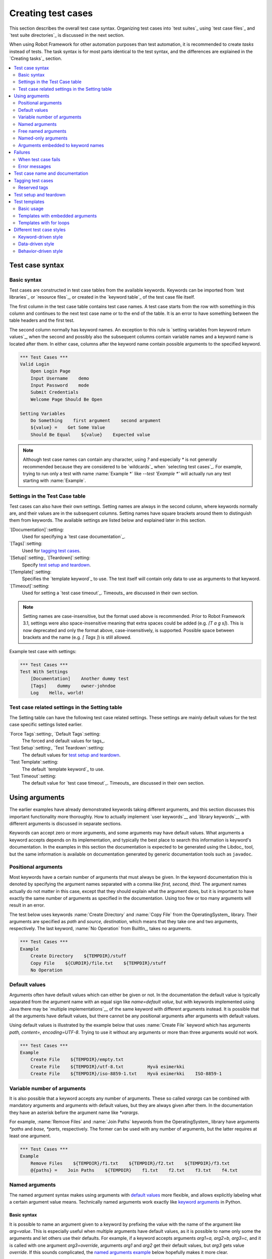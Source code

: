 .. _Creating tests:

Creating test cases
===================

This section describes the overall test case syntax. Organizing test
cases into `test suites`_ using `test case files`_ and `test suite
directories`_ is discussed in the next section.

When using Robot Framework for other automation purposes than test
automation, it is recommended to create *tasks* instead of tests.
The task syntax is for most parts identical to the test syntax,
and the differences are explained in the `Creating tasks`_ section.

.. contents::
   :depth: 2
   :local:

Test case syntax
----------------

Basic syntax
~~~~~~~~~~~~

Test cases are constructed in test case tables from the available
keywords. Keywords can be imported from `test libraries`_ or `resource
files`_, or created in the `keyword table`_ of the test case file
itself.

.. _keyword table: `user keywords`_

The first column in the test case table contains test case names. A
test case starts from the row with something in this column and
continues to the next test case name or to the end of the table. It is
an error to have something between the table headers and the first
test.

The second column normally has keyword names. An exception to this rule
is `setting variables from keyword return values`_, when the second and
possibly also the subsequent columns contain variable names and a keyword
name is located after them. In either case, columns after the keyword name
contain possible arguments to the specified keyword.

.. _setting variables from keyword return values: `User keyword return values`_

.. _example-tests:
.. sourcecode:: robotframework

   *** Test Cases ***
   Valid Login
       Open Login Page
       Input Username    demo
       Input Password    mode
       Submit Credentials
       Welcome Page Should Be Open

   Setting Variables
       Do Something    first argument    second argument
       ${value} =    Get Some Value
       Should Be Equal    ${value}    Expected value

.. note:: Although test case names can contain any character, using `?` and
          especially `*` is not generally recommended because they are
          considered to be `wildcards`_ when `selecting test cases`_.
          For example, trying to run only a test with name :name:`Example *`
          like `--test 'Example *'` will actually run any test starting with
          :name:`Example`.

Settings in the Test Case table
~~~~~~~~~~~~~~~~~~~~~~~~~~~~~~~

Test cases can also have their own settings. Setting names are always
in the second column, where keywords normally are, and their values
are in the subsequent columns. Setting names have square brackets around
them to distinguish them from keywords. The available settings are listed
below and explained later in this section.

`[Documentation]`:setting:
    Used for specifying a `test case documentation`_.

`[Tags]`:setting:
    Used for `tagging test cases`_.

`[Setup]`:setting:, `[Teardown]`:setting:
   Specify `test setup and teardown`_.

`[Template]`:setting:
   Specifies the `template keyword`_ to use. The test itself will contain only
   data to use as arguments to that keyword.

`[Timeout]`:setting:
   Used for setting a `test case timeout`_. Timeouts_ are discussed in
   their own section.

.. note:: Setting names are case-insensitive, but the format used above is
      recommended. Prior to Robot Framework 3.1, settings were also
      space-insensitive meaning that extra spaces could be added (e.g.
      `[T a g s]`). This is now deprecated and only the format above,
      case-insensitively, is supported. Possible space between brackets
      and the name (e.g. `[ Tags ]`) is still allowed.

Example test case with settings:

.. sourcecode:: robotframework

   *** Test Cases ***
   Test With Settings
       [Documentation]    Another dummy test
       [Tags]    dummy    owner-johndoe
       Log    Hello, world!

Test case related settings in the Setting table
~~~~~~~~~~~~~~~~~~~~~~~~~~~~~~~~~~~~~~~~~~~~~~~

The Setting table can have the following test case related
settings. These settings are mainly default values for the
test case specific settings listed earlier.

`Force Tags`:setting:, `Default Tags`:setting:
   The forced and default values for tags_.

`Test Setup`:setting:, `Test Teardown`:setting:
   The default values for `test setup and teardown`_.

`Test Template`:setting:
   The default `template keyword`_ to use.

`Test Timeout`:setting:
   The default value for `test case timeout`_. Timeouts_ are discussed in
   their own section.

Using arguments
---------------

The earlier examples have already demonstrated keywords taking
different arguments, and this section discusses this important
functionality more thoroughly. How to actually implement `user
keywords`__ and `library keywords`__ with different arguments is
discussed in separate sections.

Keywords can accept zero or more arguments, and some arguments may
have default values. What arguments a keyword accepts depends on its
implementation, and typically the best place to search this
information is keyword's documentation. In the examples in this
section the documentation is expected to be generated using the
Libdoc_ tool, but the same information is available on
documentation generated by generic documentation tools such as
``javadoc``.

__ `User keyword arguments`_
__ `Keyword arguments`_

.. _positional argument:

Positional arguments
~~~~~~~~~~~~~~~~~~~~

Most keywords have a certain number of arguments that must always be
given.  In the keyword documentation this is denoted by specifying the
argument names separated with a comma like `first, second,
third`. The argument names actually do not matter in this case, except
that they should explain what the argument does, but it is important
to have exactly the same number of arguments as specified in the
documentation. Using too few or too many arguments will result in an
error.

The test below uses keywords :name:`Create Directory` and :name:`Copy
File` from the OperatingSystem_ library. Their arguments are
specified as `path` and `source, destination`, which means
that they take one and two arguments, respectively. The last keyword,
:name:`No Operation` from BuiltIn_, takes no arguments.

.. sourcecode:: robotframework

   *** Test Cases ***
   Example
       Create Directory    ${TEMPDIR}/stuff
       Copy File    ${CURDIR}/file.txt    ${TEMPDIR}/stuff
       No Operation

Default values
~~~~~~~~~~~~~~

Arguments often have default values which can either be given or
not. In the documentation the default value is typically separated
from the argument name with an equal sign like `name=default
value`, but with keywords implemented using Java there may be
`multiple implementations`__ of the same keyword with different
arguments instead. It is possible that all the arguments have default
values, but there cannot be any positional arguments after arguments
with default values.

__ `Default values with Java`_

Using default values is illustrated by the example below that uses
:name:`Create File` keyword which has arguments `path, content=,
encoding=UTF-8`. Trying to use it without any arguments or more than
three arguments would not work.

.. sourcecode:: robotframework

   *** Test Cases ***
   Example
       Create File    ${TEMPDIR}/empty.txt
       Create File    ${TEMPDIR}/utf-8.txt         Hyvä esimerkki
       Create File    ${TEMPDIR}/iso-8859-1.txt    Hyvä esimerkki    ISO-8859-1

.. _varargs:

Variable number of arguments
~~~~~~~~~~~~~~~~~~~~~~~~~~~~

It is also possible that a keyword accepts any number of arguments.
These so called *varargs* can be combined with mandatory arguments
and arguments with default values, but they are always given after
them. In the documentation they have an asterisk before the argument
name like `*varargs`.

For example, :name:`Remove Files` and :name:`Join Paths` keywords from
the OperatingSystem_ library have arguments `*paths` and `base, *parts`,
respectively. The former can be used with any number of arguments, but
the latter requires at least one argument.

.. sourcecode:: robotframework

   *** Test Cases ***
   Example
       Remove Files    ${TEMPDIR}/f1.txt    ${TEMPDIR}/f2.txt    ${TEMPDIR}/f3.txt
       @{paths} =    Join Paths    ${TEMPDIR}    f1.txt    f2.txt    f3.txt    f4.txt

.. _Named argument syntax:

Named arguments
~~~~~~~~~~~~~~~

The named argument syntax makes using arguments with `default values`_ more
flexible, and allows explicitly labeling what a certain argument value means.
Technically named arguments work exactly like `keyword arguments`__ in Python.

__ http://docs.python.org/tutorial/controlflow.html#keyword-arguments

Basic syntax
''''''''''''

It is possible to name an argument given to a keyword by prefixing the value
with the name of the argument like `arg=value`. This is especially
useful when multiple arguments have default values, as it is
possible to name only some the arguments and let others use their defaults.
For example, if a keyword accepts arguments `arg1=a, arg2=b, arg3=c`,
and it is called with one argument `arg3=override`, arguments
`arg1` and `arg2` get their default values, but `arg3`
gets value `override`. If this sounds complicated, the `named arguments
example`_ below hopefully makes it more clear.

The named argument syntax is both case and space sensitive. The former
means that if you have an argument `arg`, you must use it like
`arg=value`, and neither `Arg=value` nor `ARG=value`
works.  The latter means that spaces are not allowed before the `=`
sign, and possible spaces after it are considered part of the given value.

When the named argument syntax is used with `user keywords`_, the argument
names must be given without the `${}` decoration. For example, user
keyword with arguments `${arg1}=first, ${arg2}=second` must be used
like `arg2=override`.

Using normal positional arguments after named arguments like, for example,
`| Keyword | arg=value | positional |`, does not work.
The relative order of the named arguments does not matter.

Named arguments with variables
''''''''''''''''''''''''''''''

It is possible to use `variables`_ in both named argument names and values.
If the value is a single `scalar variable`_, it is passed to the keyword as-is.
This allows using any objects, not only strings, as values also when using
the named argument syntax. For example, calling a keyword like `arg=${object}`
will pass the variable `${object}` to the keyword without converting it to
a string.

If variables are used in named argument names, variables are resolved before
matching them against argument names.

The named argument syntax requires the equal sign to be written literally
in the keyword call. This means that variable alone can never trigger the
named argument syntax, not even if it has a value like `foo=bar`. This is
important to remember especially when wrapping keywords into other keywords.
If, for example, a keyword takes a `variable number of arguments`_ like
`@{args}` and passes all of them to another keyword using the same `@{args}`
syntax, possible `named=arg` syntax used in the calling side is not recognized.
This is illustrated by the example below.

.. sourcecode:: robotframework

   *** Test Cases ***
   Example
       Run Program    shell=True    # This will not come as a named argument to Run Process

   *** Keywords ***
   Run Program
       [Arguments]    @{args}
       Run Process    program.py    @{args}    # Named arguments are not recognized from inside @{args}

If keyword needs to accept and pass forward any named arguments, it must be
changed to accept `free named arguments`_. See `free named argument examples`_
for a wrapper keyword version that can pass both positional and named
arguments forward.

Escaping named arguments syntax
'''''''''''''''''''''''''''''''

The named argument syntax is used only when the part of the argument
before the equal sign matches one of the keyword's arguments. It is possible
that there is a positional argument with a literal value like `foo=quux`,
and also an unrelated argument with name `foo`. In this case the argument
`foo` either incorrectly gets the value `quux` or, more likely,
there is a syntax error.

In these rare cases where there are accidental matches, it is possible to
use the backslash character to escape__ the syntax like `foo\=quux`.
Now the argument will get a literal value `foo=quux`. Note that escaping
is not needed if there are no arguments with name `foo`, but because it
makes the situation more explicit, it may nevertheless be a good idea.

__ Escaping_

Where named arguments are supported
'''''''''''''''''''''''''''''''''''

As already explained, the named argument syntax works with keywords. In
addition to that, it also works when `importing libraries`_.

Naming arguments is supported by `user keywords`_ and by most `test libraries`_.
The only exception are Java based libraries that use the `static library API`_.
Library documentation generated with Libdoc_ has a note does the library
support named arguments or not.

Named arguments example
'''''''''''''''''''''''

The following example demonstrates using the named arguments syntax with
library keywords, user keywords, and when importing the Telnet_ test library.

.. sourcecode:: robotframework

   *** Settings ***
   Library    Telnet    prompt=$    default_log_level=DEBUG

   *** Test Cases ***
   Example
       Open connection    10.0.0.42    port=${PORT}    alias=example
       List files    options=-lh
       List files    path=/tmp    options=-l

   *** Keywords ***
   List files
       [Arguments]    ${path}=.    ${options}=
       Execute command    ls ${options} ${path}

Free named arguments
~~~~~~~~~~~~~~~~~~~~

Robot Framework supports *free named arguments*, often also called *free
keyword arguments* or *kwargs*, similarly as `Python supports **kwargs`__.
What this means is that a keyword can receive all arguments that use
the `named argument syntax`_ (`name=value`) and do not match any arguments
specified in the signature of the keyword.

Free named arguments are supported by same keyword types than `normal named
arguments`__. How keywords specify that they accept free named arguments
depends on the keyword type. For example, `Python based keywords`__ simply use
`**kwargs` and `user keywords`__ use `&{kwargs}`.

Free named arguments support variables similarly as `named arguments
<Named arguments with variables_>`__. In practice that means that variables
can be used both in names and values, but the escape sign must always be
visible literally. For example, both `foo=${bar}` and `${foo}=${bar}` are
valid, as long as the variables that are used exist. An extra limitation is
that free argument names must always be strings.

__ http://docs.python.org/tutorial/controlflow.html#keyword-arguments
__ `Where named arguments are supported`_
__ `Free keyword arguments (**kwargs)`_
__ `Free named arguments with user keywords`_

.. _free named argument examples:

Examples
''''''''

As the first example of using free named arguments, let's take a look at
:name:`Run Process` keyword in the Process_ library. It has a signature
`command, *arguments, **configuration`, which means that it takes the command
to execute (`command`), its arguments as `variable number of arguments`_
(`*arguments`) and finally optional configuration parameters as free named
arguments (`**configuration`). The example below also shows that variables
work with free keyword arguments exactly like when `using the named argument
syntax`__.

.. sourcecode:: robotframework

   *** Test Cases ***
   Free Named Arguments
       Run Process    program.py    arg1    arg2    cwd=/home/user
       Run Process    program.py    argument    shell=True    env=${ENVIRON}

See `Free keyword arguments (**kwargs)`_ section under `Creating test
libraries`_ for more information about using the free named arguments syntax
in your custom test libraries.

As the second example, let's create a wrapper `user keyword`_ for running the
`program.py` in the above example. The wrapper keyword :name:`Run Program`
accepts all positional and named arguments and passes them forward to
:name:`Run Process` along with the name of the command to execute.

.. sourcecode:: robotframework

   *** Test Cases ***
   Free Named Arguments
       Run Program    arg1    arg2    cwd=/home/user
       Run Program    argument    shell=True    env=${ENVIRON}

   *** Keywords ***
   Run Program
       [Arguments]    @{args}    &{config}
       Run Process    program.py    @{args}    &{config}

__ `Named arguments with variables`_

Named-only arguments
~~~~~~~~~~~~~~~~~~~~

Starting from Robot Framework 3.1, keywords can accept argument that must
always be named using the `named argument syntax`_. If, for example,
a keyword would accept a single named-only argument `example`, it would
always need to be used like `example=value` and using just `value` would
not work. This syntax is inspired by the `keyword-only arguments`__
syntax supported by Python 3.

For most parts named-only arguments work the same way as `named arguments`_.
The main difference is that libraries implemented with Python 2 using
the `static library API`_ `do not support this syntax`__.

As an example of using the `named-only arguments with user keywords`_, here
is a variation of the :name:`Run Program` in the above `free named argument
examples`_ that only supports configuring `shell`:

.. sourcecode:: robotframework

   *** Test Cases ***
   Named-only Arguments
       Run Program    arg1    arg2              # 'shell' is False (default)
       Run Program    argument    shell=True    # 'shell' is True

   *** Keywords ***
   Run Program
       [Arguments]    @{args}    ${shell}=False
       Run Process    program.py    @{args}    shell=${shell}

__ https://www.python.org/dev/peps/pep-3102
__ `Keyword-only arguments`_

Arguments embedded to keyword names
~~~~~~~~~~~~~~~~~~~~~~~~~~~~~~~~~~~

A totally different approach to specify arguments is embedding them
into keyword names. This syntax is supported by both `test library keywords`__
and `user keywords`__.

__ `Embedding arguments into keyword names`_
__ `Embedding arguments into keyword name`_

Failures
--------

When test case fails
~~~~~~~~~~~~~~~~~~~~

A test case fails if any of the keyword it uses fails. Normally this means that
execution of that test case is stopped, possible `test teardown`_ is executed,
and then execution continues from the next test case. It is also possible to
use special `continuable failures`__ if stopping test execution is not desired.

__ `Continue on failure`_

Error messages
~~~~~~~~~~~~~~

The error message assigned to a failed test case is got directly from the
failed keyword. Often the error message is created by the keyword itself, but
some keywords allow configuring them.

In some circumstances, for example when continuable failures are used,
a test case can fail multiple times. In that case the final error message
is got by combining the individual errors. Very long error messages are
`automatically cut from the middle`__ to keep reports_ easier to read, but
full error messages are always visible in `log files`_ as messages of
the failed keywords.

By default error messages are normal text, but
they can `contain HTML formatting`__. This
is enabled by starting the error message with marker string `*HTML*`.
This marker will be removed from the final error message shown in reports
and logs. Using HTML in a custom message is shown in the second example below.

.. sourcecode:: robotframework

   *** Test Cases ***
   Normal Error
       Fail    This is a rather boring example...

   HTML Error
       ${number} =    Get Number
       Should Be Equal    ${number}    42    *HTML* Number is not my <b>MAGIC</b> number.

__ `Limiting error message length in reports`_
__ `HTML in error messages`_

Test case name and documentation
--------------------------------

The test case name comes directly from the Test Case table: it is
exactly what is entered into the test case column. Test cases in one
test suite should have unique names.  Pertaining to this, you can also
use the `automatic variable`_ `${TEST_NAME}` within the test
itself to refer to the test name. It is available whenever a test is
being executed, including all user keywords, as well as the test setup
and the test teardown.

The :setting:`[Documentation]` setting allows you to set a free
documentation for a test case. That text is shown in the command line
output, as well as the resulting test logs and test reports.
It is possible to use simple `HTML formatting`_ in documentation and
variables_ can be used to make the documentation dynamic.

If documentation is split into multiple columns, cells in one row are
concatenated together with spaces. This is mainly be useful when using
the `HTML format`_ and columns are narrow. If documentation is `split
into multiple rows`__, the created documentation lines themselves are
`concatenated using newlines`__. Newlines are not added if a line
already ends with a newline or an `escaping backslash`__.

__ `Dividing test data to several rows`_
__ `Newlines in test data`_
__ `Escaping`_

.. sourcecode:: robotframework

   *** Test Cases ***
   Simple
       [Documentation]    Simple documentation
       No Operation

   Formatting
       [Documentation]    *This is bold*, _this is italic_  and here is a link: http://robotframework.org
       No Operation

   Variables
       [Documentation]    Executed at ${HOST} by ${USER}
       No Operation

   Splitting
       [Documentation]    This documentation    is split    into multiple columns
       No Operation

   Many lines
       [Documentation]    Here we have
       ...                an automatic newline
       No Operation

It is important that test cases have clear and descriptive names, and
in that case they normally do not need any documentation. If the logic
of the test case needs documenting, it is often a sign that keywords
in the test case need better names and they are to be enhanced,
instead of adding extra documentation. Finally, metadata, such as the
environment and user information in the last example above, is often
better specified using tags_.

.. _test case tags:

Tagging test cases
------------------

Using tags in Robot Framework is a simple, yet powerful mechanism for
classifying test cases. Tags are free text and they can be used at
least for the following purposes:

- Tags are shown in test reports_, logs_ and, of course, in the test
  data, so they provide metadata to test cases.
- Statistics__ about test cases (total, passed, failed  are
  automatically collected based on tags).
- With tags, you can `include or exclude`__ test cases to be executed.
- With tags, you can specify which test cases are considered `critical`_.

__ `Configuring statistics`_
__ `By tag names`_

In this section it is only explained how to set tags for test
cases, and different ways to do it are listed below. These
approaches can naturally be used together.

`Force Tags`:setting: in the Setting table
   All test cases in a test case file with this setting always get
   specified tags. If it is used in the `test suite initialization file`,
   all test cases in sub test suites get these tags.

`Default Tags`:setting: in the Setting table
   Test cases that do not have a :setting:`[Tags]` setting of their own
   get these tags. Default tags are not supported in test suite initialization
   files.

`[Tags]`:setting: in the Test Case table
   A test case always gets these tags. Additionally, it does not get the
   possible tags specified with :setting:`Default Tags`, so it is possible
   to override the :setting:`Default Tags` by using empty value. It is
   also possible to use value `NONE` to override default tags.

`--settag`:option: command line option
   All executed test cases get tags set with this option in addition
   to tags they got elsewhere.

`Set Tags`:name:, `Remove Tags`:name:, `Fail`:name: and `Pass Execution`:name: keywords
   These BuiltIn_ keywords can be used to manipulate tags dynamically
   during the test execution.

Tags are free text, but they are normalized so that they are converted
to lowercase and all spaces are removed. If a test case gets the same tag
several times, other occurrences than the first one are removed. Tags
can be created using variables, assuming that those variables exist.

.. sourcecode:: robotframework

   *** Settings ***
   Force Tags      req-42
   Default Tags    owner-john    smoke

   *** Variables ***
   ${HOST}         10.0.1.42

   *** Test Cases ***
   No own tags
       [Documentation]    This test has tags owner-john, smoke and req-42.
       No Operation

   With own tags
       [Documentation]    This test has tags not_ready, owner-mrx and req-42.
       [Tags]    owner-mrx    not_ready
       No Operation

   Own tags with variables
       [Documentation]    This test has tags host-10.0.1.42 and req-42.
       [Tags]    host-${HOST}
       No Operation

   Empty own tags
       [Documentation]    This test has only tag req-42.
       [Tags]
       No Operation

   Set Tags and Remove Tags Keywords
       [Documentation]    This test has tags mytag and owner-john.
       Set Tags    mytag
       Remove Tags    smoke    req-*

Reserved tags
~~~~~~~~~~~~~

Users are generally free to use whatever tags that work in their context.
There are, however, certain tags that have a predefined meaning for Robot
Framework itself, and using them for other purposes can have unexpected
results. All special tags Robot Framework has and will have in the future
have the `robot:` prefix. To avoid problems, users should thus not use any
tag with this prefixes unless actually activating the special functionality.

At the time of writing, the only special tags are `robot:exit`, that is
automatically added to tests when `stopping test execution gracefully`_,
and `robot:no-dry-run`, that can be used to disable the `dry run`_ mode.
More usages are likely to be added in the future.

Test setup and teardown
-----------------------

Robot Framework has similar test setup and teardown functionality as many
other test automation frameworks. In short, a test setup is something
that is executed before a test case, and a test teardown is executed
after a test case. In Robot Framework setups and teardowns are just
normal keywords with possible arguments.

Setup and teardown are always a single keyword. If they need to take care
of multiple separate tasks, it is possible to create higher-level `user
keywords`_ for that purpose. An alternative solution is executing multiple
keywords using the BuiltIn_ keyword :name:`Run Keywords`.

The test teardown is special in two ways. First of all, it is executed also
when a test case fails, so it can be used for clean-up activities that must be
done regardless of the test case status. In addition, all the keywords in the
teardown are also executed even if one of them fails. This `continue on failure`_
functionality can be used also with normal keywords, but inside teardowns it is
on by default.

The easiest way to specify a setup or a teardown for test cases in a
test case file is using the :setting:`Test Setup` and :setting:`Test
Teardown` settings in the Setting table. Individual test cases can
also have their own setup or teardown. They are defined with the
:setting:`[Setup]` or :setting:`[Teardown]` settings in the test case
table and they override possible :setting:`Test Setup` and
:setting:`Test Teardown` settings. Having no keyword after a
:setting:`[Setup]` or :setting:`[Teardown]` setting means having no
setup or teardown. It is also possible to use value `NONE` to indicate that
a test has no setup/teardown.

.. sourcecode:: robotframework

   *** Settings ***
   Test Setup       Open Application    App A
   Test Teardown    Close Application

   *** Test Cases ***
   Default values
       [Documentation]    Setup and teardown from setting table
       Do Something

   Overridden setup
       [Documentation]    Own setup, teardown from setting table
       [Setup]    Open Application    App B
       Do Something

   No teardown
       [Documentation]    Default setup, no teardown at all
       Do Something
       [Teardown]

   No teardown 2
       [Documentation]    Setup and teardown can be disabled also with special value NONE
       Do Something
       [Teardown]    NONE

   Using variables
       [Documentation]    Setup and teardown specified using variables
       [Setup]    ${SETUP}
       Do Something
       [Teardown]    ${TEARDOWN}

The name of the keyword to be executed as a setup or a teardown can be a
variable. This facilitates having different setups or teardowns in
different environments by giving the keyword name as a variable from
the command line.

.. note:: `Test suites can have a setup and teardown of their
           own`__. A suite setup is executed before any test cases or sub test
           suites in that test suite, and similarly a suite teardown is
           executed after them.

__  `Suite setup and teardown`_

Test templates
--------------

Test templates convert normal `keyword-driven`_ test cases into
`data-driven`_ tests. Whereas the body of a keyword-driven test case
is constructed from keywords and their possible arguments, test cases with
template contain only the arguments for the template keyword.
Instead of repeating the same keyword multiple times per test and/or with all
tests in a file, it is possible to use it only per test or just once per file.

Template keywords can accept both normal positional and named arguments, as
well as arguments embedded to the keyword name. Unlike with other settings,
it is not possible to define a template using a variable.

Basic usage
~~~~~~~~~~~

How a keyword accepting normal positional arguments can be used as a template
is illustrated by the following example test cases. These two tests are
functionally fully identical.

.. sourcecode:: robotframework

   *** Test Cases **
   Normal test case
       Example keyword    first argument    second argument

   Templated test case
       [Template]    Example keyword
       first argument    second argument

As the example illustrates, it is possible to specify the
template for an individual test case using the :setting:`[Template]`
setting. An alternative approach is using the :setting:`Test Template`
setting in the Setting table, in which case the template is applied
for all test cases in that test case file. The :setting:`[Template]`
setting overrides the possible template set in the Setting table, and
an empty value for :setting:`[Template]` means that the test has no
template even when :setting:`Test Template` is used. It is also possible
to use value `NONE` to indicate that a test has no template.

If a templated test case has multiple data rows in its body, the template
is applied for all the rows one by one. This
means that the same keyword is executed multiple times, once with data
on each row. Templated tests are also special so that all the rounds
are executed even if one or more of them fails. It is possible to use this
kind of `continue on failure`_ mode with normal tests too, but with
the templated tests the mode is on automatically.

.. sourcecode:: robotframework

   *** Settings ***
   Test Template    Example keyword

   *** Test Cases ***
   Templated test case
       first round 1     first round 2
       second round 1    second round 2
       third round 1     third round 2

Using arguments with `default values`_ or `varargs`_, as well as using
`named arguments`_ and `free named arguments`_, work with templates
exactly like they work otherwise. Using variables_ in arguments is also
supported normally.

Templates with embedded arguments
~~~~~~~~~~~~~~~~~~~~~~~~~~~~~~~~~

Templates support a variation of
the `embedded argument syntax`_. With templates this syntax works so
that if the template keyword has variables in its name, they are considered
placeholders for arguments and replaced with the actual arguments
used with the template. The resulting keyword is then used without positional
arguments. This is best illustrated with an example:

.. sourcecode:: robotframework

   *** Test Cases ***
   Normal test case with embedded arguments
       The result of 1 + 1 should be 2
       The result of 1 + 2 should be 3

   Template with embedded arguments
       [Template]    The result of ${calculation} should be ${expected}
       1 + 1    2
       1 + 2    3

   *** Keywords ***
   The result of ${calculation} should be ${expected}
       ${result} =    Calculate    ${calculation}
       Should Be Equal    ${result}     ${expected}

When embedded arguments are used with templates, the number of arguments in
the template keyword name must match the number of arguments it is used with.
The argument names do not need to match the arguments of the original keyword,
though, and it is also possible to use different arguments altogether:

.. sourcecode:: robotframework

   *** Test Cases ***
   Different argument names
       [Template]    The result of ${foo} should be ${bar}
       1 + 1    2
       1 + 2    3

   Only some arguments
       [Template]    The result of ${calculation} should be 3
       1 + 2
       4 - 1

   New arguments
       [Template]    The ${meaning} of ${life} should be 42
       result    21 * 2

The main benefit of using embedded arguments with templates is that
argument names are specified explicitly. When using normal arguments,
the same effect can be achieved by naming the columns that contain
arguments. This is illustrated by the `data-driven style`_ example in
the next section.

Templates with for loops
~~~~~~~~~~~~~~~~~~~~~~~~

If templates are used with `for loops`_, the template is applied for
all the steps inside the loop. The continue on failure mode is in use
also in this case, which means that all the steps are executed with
all the looped elements even if there are failures.

.. sourcecode:: robotframework

   *** Test Cases ***
   Template and for
       [Template]    Example keyword
       FOR    ${item}    IN    @{ITEMS}
           ${item}    2nd arg
       END
       FOR    ${index}    IN RANGE    42
           1st arg    ${index}
       END

Different test case styles
--------------------------

There are several different ways in which test cases may be written. Test
cases that describe some kind of *workflow* may be written either in
keyword-driven or behavior-driven style. Data-driven style can be used to test
the same workflow with varying input data.

Keyword-driven style
~~~~~~~~~~~~~~~~~~~~

Workflow tests, such as the :name:`Valid Login` test described
earlier_, are constructed from several keywords and their possible
arguments. Their normal structure is that first the system is taken
into the initial state (:name:`Open Login Page` in the :name:`Valid
Login` example), then something is done to the system (:name:`Input
Name`, :name:`Input Password`, :name:`Submit Credentials`), and
finally it is verified that the system behaved as expected
(:name:`Welcome Page Should Be Open`).

.. _earlier: example-tests_

Data-driven style
~~~~~~~~~~~~~~~~~

Another style to write test cases is the *data-driven* approach where
test cases use only one higher-level keyword, often created as a
`user keyword`_, that hides the actual test workflow. These tests are
very useful when there is a need to test the same scenario with
different input and/or output data. It would be possible to repeat the
same keyword with every test, but the `test template`_ functionality
allows specifying the keyword to use only once.

.. sourcecode:: robotframework

   *** Settings ***
   Test Template    Login with invalid credentials should fail

   *** Test Cases ***                USERNAME         PASSWORD
   Invalid User Name                 invalid          ${VALID PASSWORD}
   Invalid Password                  ${VALID USER}    invalid
   Invalid User Name and Password    invalid          invalid
   Empty User Name                   ${EMPTY}         ${VALID PASSWORD}
   Empty Password                    ${VALID USER}    ${EMPTY}
   Empty User Name and Password      ${EMPTY}         ${EMPTY}

.. tip:: Naming columns like in the example above makes tests easier to
         understand. This is possible because on the header row other
         cells except the first one `are ignored`__.

The above example has six separate tests, one for each invalid
user/password combination, and the example below illustrates how to
have only one test with all the combinations. When using `test
templates`_, all the rounds in a test are executed even if there are
failures, so there is no real functional difference between these two
styles. In the above example separate combinations are named so it is
easier to see what they test, but having potentially large number of
these tests may mess-up statistics. Which style to use depends on the
context and personal preferences.

.. sourcecode:: robotframework

   *** Test Cases ***
   Invalid Password
       [Template]    Login with invalid credentials should fail
       invalid          ${VALID PASSWORD}
       ${VALID USER}    invalid
       invalid          whatever
       ${EMPTY}         ${VALID PASSWORD}
       ${VALID USER}    ${EMPTY}
       ${EMPTY}         ${EMPTY}

__ `Test data sections`_

Behavior-driven style
~~~~~~~~~~~~~~~~~~~~~

It is also possible to write test cases as requirements that also non-technical
project stakeholders must understand. These *executable requirements* are a
corner stone of a process commonly called `Acceptance Test Driven Development`__
(ATDD) or `Specification by Example`__.

One way to write these requirements/tests is *Given-When-Then* style
popularized by `Behavior Driven Development`__ (BDD). When writing test cases in
this style, the initial state is usually expressed with a keyword starting with
word :name:`Given`, the actions are described with keyword starting with
:name:`When` and the expectations with a keyword starting with :name:`Then`.
Keyword starting with :name:`And` or :name:`But` may be used if a step has more
than one action.

.. sourcecode:: robotframework

   *** Test Cases ***
   Valid Login
       Given login page is open
       When valid username and password are inserted
       and credentials are submitted
       Then welcome page should be open

__ http://testobsessed.com/2008/12/08/acceptance-test-driven-development-atdd-an-overview
__ http://en.wikipedia.org/wiki/Specification_by_example
__ http://en.wikipedia.org/wiki/Behavior_Driven_Development

Ignoring :name:`Given/When/Then/And/But` prefixes
'''''''''''''''''''''''''''''''''''''''''''''''''

Prefixes :name:`Given`, :name:`When`, :name:`Then`, :name:`And` and :name:`But`
are dropped when matching keywords are searched, if no match with the full name
is found. This works for both user keywords and library keywords. For example,
:name:`Given login page is open` in the above example can be implemented as
user keyword either with or without the word :name:`Given`. Ignoring prefixes
also allows using the same keyword with different prefixes. For example
:name:`Welcome page should be open` could also used as :name:`And welcome page
should be open`.

Embedding data to keywords
''''''''''''''''''''''''''

When writing concrete examples it is useful to be able pass actual data to
keyword implementations. User keywords support this by allowing `embedding
arguments into keyword name`_.
